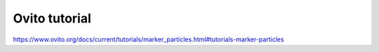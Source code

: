Ovito tutorial
==============

https://www.ovito.org/docs/current/tutorials/marker_particles.html#tutorials-marker-particles



